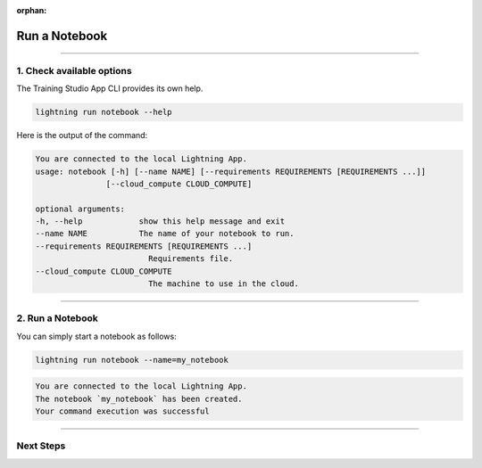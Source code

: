 :orphan:

##############
Run a Notebook
##############

.. _run_notebook:

.. join_slack::
   :align: left

----

**************************
1. Check available options
**************************

The Training Studio App CLI provides its own help.

.. code-block::

   lightning run notebook --help

Here is the output of the command:

.. code-block::

   You are connected to the local Lightning App.
   usage: notebook [-h] [--name NAME] [--requirements REQUIREMENTS [REQUIREMENTS ...]]
                  [--cloud_compute CLOUD_COMPUTE]

   optional arguments:
   -h, --help            show this help message and exit
   --name NAME           The name of your notebook to run.
   --requirements REQUIREMENTS [REQUIREMENTS ...]
                           Requirements file.
   --cloud_compute CLOUD_COMPUTE
                           The machine to use in the cloud.

----

*****************
2. Run a Notebook
*****************

You can simply start a notebook as follows:

.. code-block::

   lightning run notebook --name=my_notebook

.. code-block::

   You are connected to the local Lightning App.
   The notebook `my_notebook` has been created.
   Your command execution was successful

----

**********
Next Steps
**********

.. raw:: html

   <br />
   <div class="display-card-container">
      <div class="row">

.. displayitem::
   :header: Show Notebooks
   :description: Learn how to view the existing notebooks
   :col_css: col-md-4
   :button_link: show_notebooks.html
   :height: 180

.. displayitem::
   :header: Stop or delete a Notebook
   :description: Learn how to stop or delete an existing notebook
   :col_css: col-md-4
   :button_link: stop_or_delete_notebook.html
   :height: 180

.. displayitem::
   :header: Run a Sweep
   :description: Learn how to run a Sweep with your own python script
   :col_css: col-md-4
   :button_link: run_sweep.html
   :height: 180


.. raw:: html

      </div>
   </div>
